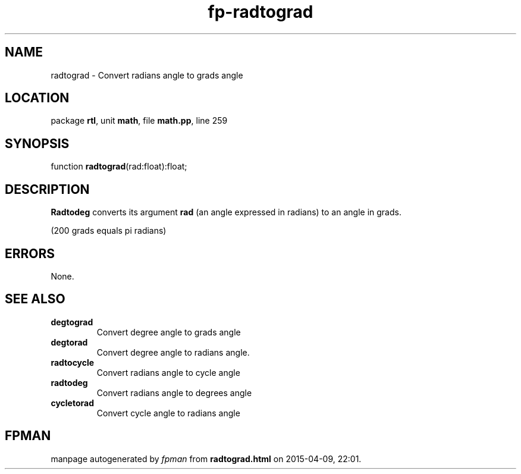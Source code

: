 .\" file autogenerated by fpman
.TH "fp-radtograd" 3 "2014-03-14" "fpman" "Free Pascal Programmer's Manual"
.SH NAME
radtograd - Convert radians angle to grads angle
.SH LOCATION
package \fBrtl\fR, unit \fBmath\fR, file \fBmath.pp\fR, line 259
.SH SYNOPSIS
function \fBradtograd\fR(rad:float):float;
.SH DESCRIPTION
\fBRadtodeg\fR converts its argument \fBrad\fR (an angle expressed in radians) to an angle in grads.

(200 grads equals pi radians)


.SH ERRORS
None.


.SH SEE ALSO
.TP
.B degtograd
Convert degree angle to grads angle
.TP
.B degtorad
Convert degree angle to radians angle.
.TP
.B radtocycle
Convert radians angle to cycle angle
.TP
.B radtodeg
Convert radians angle to degrees angle
.TP
.B cycletorad
Convert cycle angle to radians angle

.SH FPMAN
manpage autogenerated by \fIfpman\fR from \fBradtograd.html\fR on 2015-04-09, 22:01.

